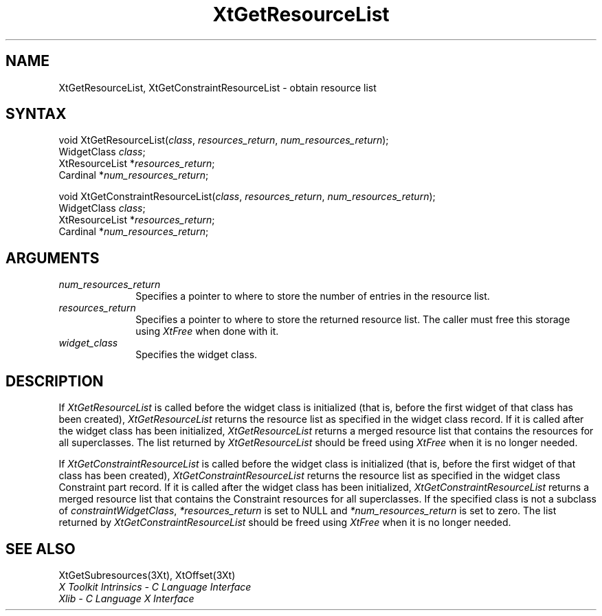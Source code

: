 .\" $XConsortium: XtGetRList.man /main/9 1996/12/09 16:16:53 kaleb $
.\"
.\" Copyright 1993 X Consortium
.\"
.\" Permission is hereby granted, free of charge, to any person obtaining
.\" a copy of this software and associated documentation files (the
.\" "Software"), to deal in the Software without restriction, including
.\" without limitation the rights to use, copy, modify, merge, publish,
.\" distribute, sublicense, and/or sell copies of the Software, and to
.\" permit persons to whom the Software is furnished to do so, subject to
.\" the following conditions:
.\"
.\" The above copyright notice and this permission notice shall be
.\" included in all copies or substantial portions of the Software.
.\"
.\" THE SOFTWARE IS PROVIDED "AS IS", WITHOUT WARRANTY OF ANY KIND,
.\" EXPRESS OR IMPLIED, INCLUDING BUT NOT LIMITED TO THE WARRANTIES OF
.\" MERCHANTABILITY, FITNESS FOR A PARTICULAR PURPOSE AND NONINFRINGEMENT.
.\" IN NO EVENT SHALL THE X CONSORTIUM BE LIABLE FOR ANY CLAIM, DAMAGES OR
.\" OTHER LIABILITY, WHETHER IN AN ACTION OF CONTRACT, TORT OR OTHERWISE,
.\" ARISING FROM, OUT OF OR IN CONNECTION WITH THE SOFTWARE OR THE USE OR
.\" OTHER DEALINGS IN THE SOFTWARE.
.\"
.\" Except as contained in this notice, the name of the X Consortium shall
.\" not be used in advertising or otherwise to promote the sale, use or
.\" other dealings in this Software without prior written authorization
.\" from the X Consortium.
.ds tk X Toolkit
.ds xT X Toolkit Intrinsics \- C Language Interface
.ds xI Intrinsics
.ds xW X Toolkit Athena Widgets \- C Language Interface
.ds xL Xlib \- C Language X Interface
.ds xC Inter-Client Communication Conventions Manual
.ds Rn 3
.ds Vn 2.2
.hw XtGet-Resource-List XtGet-Constraint-Resource-List wid-get
.na
.de Ds
.nf
.\\$1D \\$2 \\$1
.ft 1
.ps \\n(PS
.\".if \\n(VS>=40 .vs \\n(VSu
.\".if \\n(VS<=39 .vs \\n(VSp
..
.de De
.ce 0
.if \\n(BD .DF
.nr BD 0
.in \\n(OIu
.if \\n(TM .ls 2
.sp \\n(DDu
.fi
..
.de FD
.LP
.KS
.TA .5i 3i
.ta .5i 3i
.nf
..
.de FN
.fi
.KE
.LP
..
.de IN		\" send an index entry to the stderr
..
.de C{
.KS
.nf
.D
.\"
.\"	choose appropriate monospace font
.\"	the imagen conditional, 480,
.\"	may be changed to L if LB is too
.\"	heavy for your eyes...
.\"
.ie "\\*(.T"480" .ft L
.el .ie "\\*(.T"300" .ft L
.el .ie "\\*(.T"202" .ft PO
.el .ie "\\*(.T"aps" .ft CW
.el .ft R
.ps \\n(PS
.ie \\n(VS>40 .vs \\n(VSu
.el .vs \\n(VSp
..
.de C}
.DE
.R
..
.de Pn
.ie t \\$1\fB\^\\$2\^\fR\\$3
.el \\$1\fI\^\\$2\^\fP\\$3
..
.de ZN
.ie t \fB\^\\$1\^\fR\\$2
.el \fI\^\\$1\^\fP\\$2
..
.de NT
.ne 7
.ds NO Note
.if \\n(.$>$1 .if !'\\$2'C' .ds NO \\$2
.if \\n(.$ .if !'\\$1'C' .ds NO \\$1
.ie n .sp
.el .sp 10p
.TB
.ce
\\*(NO
.ie n .sp
.el .sp 5p
.if '\\$1'C' .ce 99
.if '\\$2'C' .ce 99
.in +5n
.ll -5n
.R
..
.		\" Note End -- doug kraft 3/85
.de NE
.ce 0
.in -5n
.ll +5n
.ie n .sp
.el .sp 10p
..
.ny0
.TH XtGetResourceList 3Xt "Release 6.3" "X Version 11" "XT FUNCTIONS"
.SH NAME
XtGetResourceList, XtGetConstraintResourceList \- obtain resource list
.SH SYNTAX
void XtGetResourceList(\fIclass\fP, \fIresources_return\fP, \fInum_resources_return\fP);
.br
      WidgetClass \fIclass\fP;
.br
      XtResourceList *\fIresources_return\fP;
.br
      Cardinal *\fInum_resources_return\fP;
.LP
void XtGetConstraintResourceList(\fIclass\fP, \fIresources_return\fP, \
\fInum_resources_return\fP);
.br
      WidgetClass \fIclass\fP;
.br
      XtResourceList *\fIresources_return\fP;
.br
      Cardinal *\fInum_resources_return\fP;
.SH ARGUMENTS
.IP \fInum_resources_return\fP 1i
Specifies a pointer to where to store the number of entries in the 
resource list.
.IP \fIresources_return\fP 1i
Specifies a pointer to where to store the returned resource list.
The caller must free this storage using
.ZN XtFree
when done with it.
.ds Cl \ for which you want the list
.IP \fIwidget_class\fP 1i
Specifies the widget class\*(Wc.
.SH DESCRIPTION
If 
.ZN XtGetResourceList
is called before the widget class is initialized (that is,
before the first widget of that class has been created),
.ZN XtGetResourceList
returns the resource list as specified in the widget class record.
If it is called after the widget class has been initialized,
.ZN XtGetResourceList
returns a merged resource list that contains the resources 
for all superclasses. The list returned by
.ZN XtGetResourceList
should be freed using
.ZN XtFree
when it is no longer needed.
.LP
If 
.ZN XtGetConstraintResourceList
is called before the widget class is initialized (that is,
before the first widget of that class has been created),
.ZN XtGetConstraintResourceList
returns the resource list as specified in the widget class Constraint
part record. If it is called after the widget class has been initialized,
.ZN XtGetConstraintResourceList
returns a merged resource list that contains the Constraint resources 
for all superclasses. If the specified class is not a subclass of
.ZN constraintWidgetClass ,
\fI*resources_return\fP is set to NULL and \fI*num_resources_return\fP
is set to zero. The list returned by
.ZN XtGetConstraintResourceList
should be freed using
.ZN XtFree
when it is no longer needed.
.SH "SEE ALSO"
XtGetSubresources(3Xt),
XtOffset(3Xt)
.br
\fI\*(xT\fP
.br
\fI\*(xL\fP
